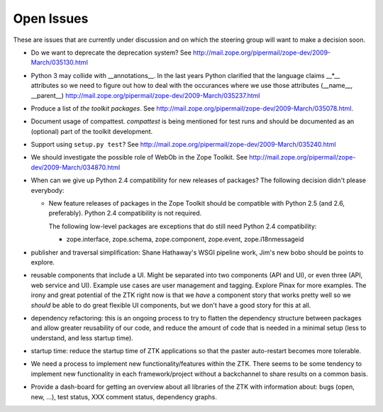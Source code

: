 Open Issues
===========

These are issues that are currently under discussion and on which the
steering group will want to make a decision soon.

* Do we want to deprecate the deprecation system? See
  http://mail.zope.org/pipermail/zope-dev/2009-March/035130.html

* Python 3 may collide with __annotations__. In the last years Python
  clarified that the language claims __*__ attributes so we need to figure out
  how to deal with the occurances where we use those attributes (__name__,
  __parent__)
  http://mail.zope.org/pipermail/zope-dev/2009-March/035237.html

* Produce a list of `the toolkit packages`. See
  http://mail.zope.org/pipermail/zope-dev/2009-March/035078.html.

* Document usage of compattest. `compattest` is being mentioned for
  test runs and should be documented as an (optional) part of the toolkit
  development.

* Support using ``setup.py test``? See
  http://mail.zope.org/pipermail/zope-dev/2009-March/035240.html

* We should investigate the possible role of WebOb in the Zope
  Toolkit. See http://mail.zope.org/pipermail/zope-dev/2009-March/034870.html

* When can we give up Python 2.4 compatibility for new releases of
  packages? The following decision didn't please everybody:

  * New feature releases of packages in the Zope Toolkit should be
    compatible with Python 2.5 (and 2.6, preferably). Python 2.4
    compatibility is not required.
 
    The following low-level packages are exceptions that do still need
    Python 2.4 compatibility:

    * zope.interface, zope.schema, zope.component, zope.event,
      zope.i18nmessageid

* publisher and traversal simplification: Shane Hathaway's WSGI
  pipeline work, Jim's new bobo should be points to explore.

* reusable components that include a UI. Might be separated into two
  components (API and UI), or even three (API, web service and
  UI). Example use cases are user management and tagging. Explore
  Pinax for more examples. The irony and great potential of the ZTK
  right now is that we *have* a component story that works pretty well
  so we *should* be able to do great flexible UI components, but we
  don't have a good story for this at all.

* dependency refactoring: this is an ongoing process to try to flatten
  the dependency structure between packages and allow greater reusability
  of our code, and reduce the amount of code that is needed in a minimal
  setup (less to understand, and less startup time).

* startup time: reduce the startup time of ZTK applications so that 
  the paster auto-restart becomes more tolerable. 

* We need a process to implement new functionality/features within the ZTK.
  There seems to be some tendency to implement new functionality in each
  framework/project without a backchannel to share results on a common basis.

* Provide a dash-board for getting an overview about all libraries of the ZTK
  with information about: bugs (open, new, ...), test status, XXX comment
  status, dependency graphs.
